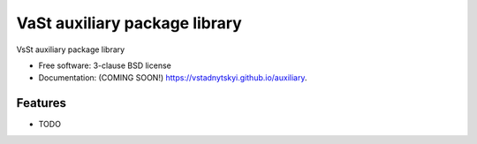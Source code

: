 ==================================
VaSt auxiliary package library
==================================

.. image:: https://img.shields.io/travis/vstadnytskyi/auxiliary.svg
        :target: https://travis-ci.org/vstadnytskyi/auxiliary

.. image:: https://img.shields.io/pypi/v/ubcs-auxiliary.svg
        :target: https://pypi.python.org/pypi/ubcs-auxiliary


VsSt auxiliary package library

* Free software: 3-clause BSD license
* Documentation: (COMING SOON!) https://vstadnytskyi.github.io/auxiliary.

Features
--------

* TODO

